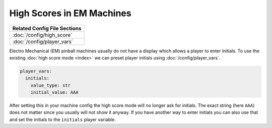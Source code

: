High Scores in EM Machines
==========================

+------------------------------------------------------------------------------+
| Related Config File Sections                                                 |
+==============================================================================+
| :doc:`/config/high_score`                                                    |
+------------------------------------------------------------------------------+
| :doc:`/config/player_vars`                                                   |
+------------------------------------------------------------------------------+

Electro Mechanical (EM) pinball machines usually do not have a display which
allows a player to enter initials.
To use the existing :doc:`high score mode <index>` we can preset player
initials using :doc:`/config/player_vars`.

.. code-block:: mpf-config

   player_vars:
     initials:
       value_type: str
       initial_value: AAA

After setting this in your machine config the high score mode will no longer
ask for initials.
The exact string (here ``AAA``) does not matter since you usually will not show
it anyway.
If you have another way to enter initials you can also use that and set the
initials to the ``initials`` player variable.
